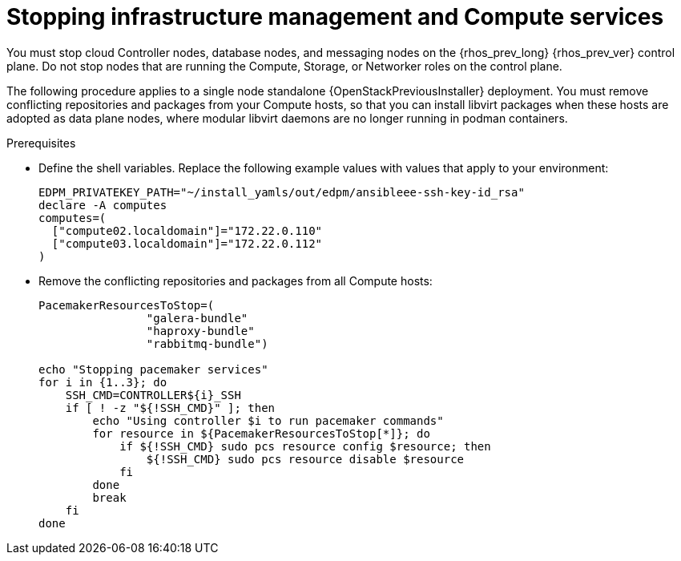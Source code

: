 [id="stopping-infrastructure-management-and-compute-services_{context}"]

= Stopping infrastructure management and Compute services

You must stop cloud Controller nodes, database nodes, and messaging nodes on the {rhos_prev_long} {rhos_prev_ver} control plane. Do not stop nodes that are running the Compute, Storage, or Networker roles on the control plane.

The following procedure applies to a single node standalone {OpenStackPreviousInstaller} deployment. You must remove conflicting repositories and packages from your Compute hosts, so that you can install libvirt packages when these hosts are adopted as data plane nodes, where modular libvirt daemons are no longer running in podman containers.

.Prerequisites

* Define the shell variables. Replace the following example values with values that apply to your environment:
+
[subs=+quotes,subs=attributes]
----
ifeval::["{build}" != "downstream"]
EDPM_PRIVATEKEY_PATH="~/install_yamls/out/edpm/ansibleee-ssh-key-id_rsa"
endif::[]
ifeval::["{build}" == "downstream"]
EDPM_PRIVATEKEY_PATH="/home/lab-user/.ssh/{guid}key.pem"
endif::[]
declare -A computes
computes=(
  ["compute02.localdomain"]="172.22.0.110"
  ["compute03.localdomain"]="172.22.0.112"
)
----
+

.Procedure

* Remove the conflicting repositories and packages from all Compute hosts:
+
[source,bash,role=execute,subs=attributes]
----
PacemakerResourcesToStop=(
                "galera-bundle"
                "haproxy-bundle"
                "rabbitmq-bundle")

echo "Stopping pacemaker services"
for i in {1..3}; do
    SSH_CMD=CONTROLLER${i}_SSH
    if [ ! -z "${!SSH_CMD}" ]; then
        echo "Using controller $i to run pacemaker commands"
        for resource in ${PacemakerResourcesToStop[*]}; do
            if ${!SSH_CMD} sudo pcs resource config $resource; then
                ${!SSH_CMD} sudo pcs resource disable $resource
            fi
        done
        break
    fi
done
----
